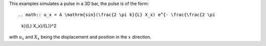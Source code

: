 This examples simulates a pulse in a 3D bar, the pulse is of the form::

.. math:: u_x = A \mathrm{sin}(\frac{2 \pi k}{L} X_x) e^{- \frac{\frac{2 \pi
   k}{L} X_x}/{L}}^2

with :math:`u_x` and :math:`X_x` being the displacement and position in the
:math:`x` direction.
